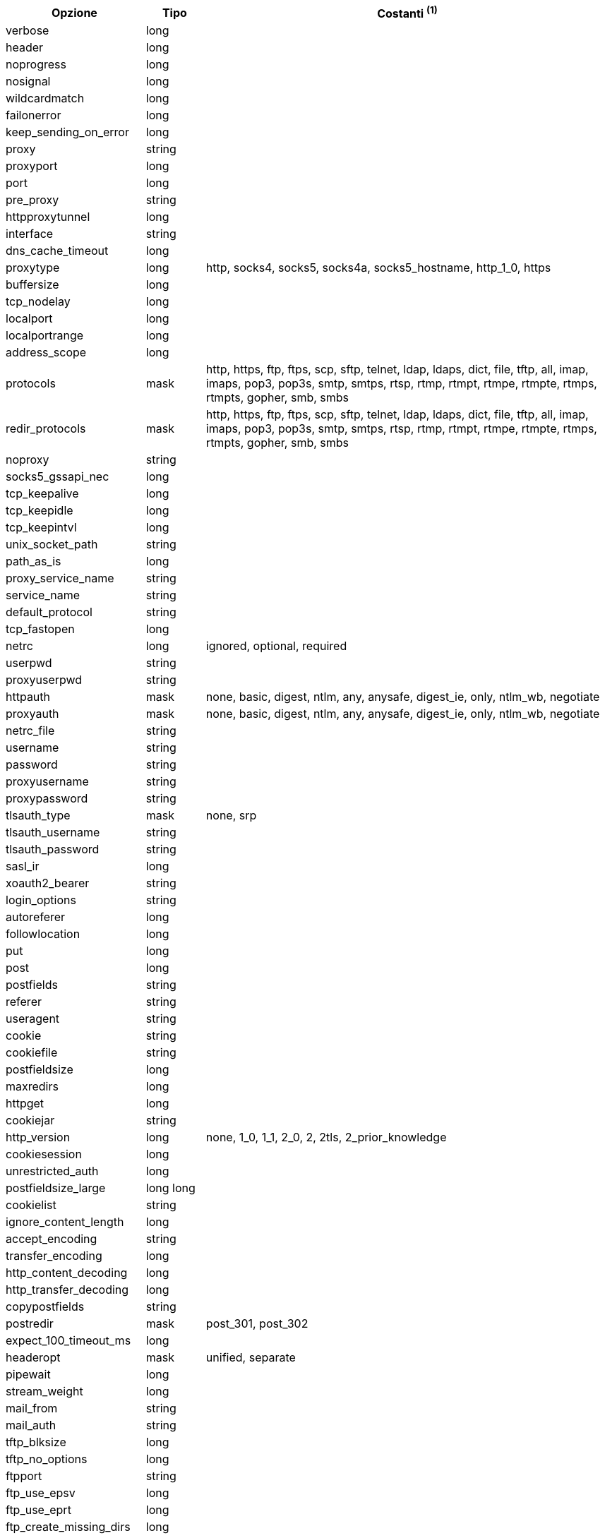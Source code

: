 //
// This file is auto-generated by script docgen.py.
// DO NOT EDIT BY HAND!
//
[width="100%",cols="2,^1,7",options="header"]
|===
| Opzione | Tipo | Costanti ^(1)^

| verbose | long |

| header | long |

| noprogress | long |

| nosignal | long |

| wildcardmatch | long |

| failonerror | long |

| keep_sending_on_error | long |

| proxy | string |

| proxyport | long |

| port | long |

| pre_proxy | string |

| httpproxytunnel | long |

| interface | string |

| dns_cache_timeout | long |

| proxytype | long | http, socks4, socks5, socks4a, socks5_hostname, http_1_0, https

| buffersize | long |

| tcp_nodelay | long |

| localport | long |

| localportrange | long |

| address_scope | long |

| protocols | mask | http, https, ftp, ftps, scp, sftp, telnet, ldap, ldaps, dict, file, tftp, all, imap, imaps, pop3, pop3s, smtp, smtps, rtsp, rtmp, rtmpt, rtmpe, rtmpte, rtmps, rtmpts, gopher, smb, smbs

| redir_protocols | mask | http, https, ftp, ftps, scp, sftp, telnet, ldap, ldaps, dict, file, tftp, all, imap, imaps, pop3, pop3s, smtp, smtps, rtsp, rtmp, rtmpt, rtmpe, rtmpte, rtmps, rtmpts, gopher, smb, smbs

| noproxy | string |

| socks5_gssapi_nec | long |

| tcp_keepalive | long |

| tcp_keepidle | long |

| tcp_keepintvl | long |

| unix_socket_path | string |

| path_as_is | long |

| proxy_service_name | string |

| service_name | string |

| default_protocol | string |

| tcp_fastopen | long |

| netrc | long | ignored, optional, required

| userpwd | string |

| proxyuserpwd | string |

| httpauth | mask | none, basic, digest, ntlm, any, anysafe, digest_ie, only, ntlm_wb, negotiate

| proxyauth | mask | none, basic, digest, ntlm, any, anysafe, digest_ie, only, ntlm_wb, negotiate

| netrc_file | string |

| username | string |

| password | string |

| proxyusername | string |

| proxypassword | string |

| tlsauth_type | mask | none, srp

| tlsauth_username | string |

| tlsauth_password | string |

| sasl_ir | long |

| xoauth2_bearer | string |

| login_options | string |

| autoreferer | long |

| followlocation | long |

| put | long |

| post | long |

| postfields | string |

| referer | string |

| useragent | string |

| cookie | string |

| cookiefile | string |

| postfieldsize | long |

| maxredirs | long |

| httpget | long |

| cookiejar | string |

| http_version | long | none, 1_0, 1_1, 2_0, 2, 2tls, 2_prior_knowledge

| cookiesession | long |

| unrestricted_auth | long |

| postfieldsize_large | long long |

| cookielist | string |

| ignore_content_length | long |

| accept_encoding | string |

| transfer_encoding | long |

| http_content_decoding | long |

| http_transfer_decoding | long |

| copypostfields | string |

| postredir | mask | post_301, post_302

| expect_100_timeout_ms | long |

| headeropt | mask | unified, separate

| pipewait | long |

| stream_weight | long |

| mail_from | string |

| mail_auth | string |

| tftp_blksize | long |

| tftp_no_options | long |

| ftpport | string |

| ftp_use_epsv | long |

| ftp_use_eprt | long |

| ftp_create_missing_dirs | long |

| ftp_response_timeout | long |

| ftpsslauth | long | default, ssl, tls

| ftp_account | string |

| ftp_skip_pasv_ip | long |

| ftp_filemethod | long | multicwd, nocwd, singlecwd

| ftp_alternative_to_user | string |

| ftp_ssl_ccc | long | ccc_none, ccc_active, ccc_passive

| dirlistonly | long |

| append | long |

| ftp_use_pret | long |

| rtsp_request | long | options, describe, announce, setup, play, pause, teardown, get_parameter, set_parameter, record, receive

| rtsp_session_id | string |

| rtsp_stream_uri | string |

| rtsp_transport | string |

| rtsp_client_cseq | long |

| rtsp_server_cseq | long |

| crlf | long |

| range | string |

| resume_from | long |

| customrequest | string |

| nobody | long |

| infilesize | long |

| upload | long |

| timecondition | long | none, ifmodsince, ifunmodsince, lastmod

| timevalue | long |

| transfertext | long |

| filetime | long |

| maxfilesize | long |

| proxy_transfer_mode | long |

| resume_from_large | long long |

| infilesize_large | long long |

| maxfilesize_large | long long |

| timeout | long |

| low_speed_limit | long |

| low_speed_time | long |

| fresh_connect | long |

| forbid_reuse | long |

| connecttimeout | long |

| ipresolve | long | whatever, v4, v6

| connect_only | long |

| max_send_speed_large | long long |

| max_recv_speed_large | long long |

| timeout_ms | long |

| connecttimeout_ms | long |

| maxconnects | long |

| use_ssl | long | none, try, control, all

| dns_servers | string |

| accepttimeout_ms | long |

| dns_interface | string |

| dns_local_ip4 | string |

| dns_local_ip6 | string |

| sslcert | string |

| sslversion | long | default, tlsv1, sslv2, sslv3, tlsv1_0, tlsv1_1, tlsv1_2, tlsv1_3

| ssl_verifypeer | long |

| cainfo | string |

| random_file | string |

| egdsocket | string |

| ssl_verifyhost | long |

| ssl_cipher_list | string |

| sslcerttype | string |

| sslkey | string |

| sslkeytype | string |

| sslengine | string |

| sslengine_default | long |

| capath | string |

| ssl_sessionid_cache | long |

| krblevel | string |

| keypasswd | string |

| issuercert | string |

| crlfile | string |

| certinfo | long |

| gssapi_delegation | long | none, policy_flag, flag

| ssl_options | long | allow_beast, no_revoke

| ssl_enable_alpn | long |

| ssl_enable_npn | long |

| pinnedpublickey | string |

| ssl_verifystatus | long |

| ssl_falsestart | long |

| proxy_cainfo | string |

| proxy_capath | string |

| proxy_crlfile | string |

| proxy_keypasswd | string |

| proxy_pinnedpublickey | string |

| proxy_sslcert | string |

| proxy_sslcerttype | string |

| proxy_sslkey | string |

| proxy_sslkeytype | string |

| proxy_sslversion | long | default, tlsv1, sslv2, sslv3, tlsv1_0, tlsv1_1, tlsv1_2, tlsv1_3

| proxy_ssl_options | long | allow_beast, no_revoke

| proxy_ssl_verifyhost | long |

| proxy_ssl_verifypeer | long |

| proxy_tlsauth_password | string |

| proxy_tlsauth_type | string |

| proxy_tlsauth_username | string |

| ssh_auth_types | mask | none, policy_flag, flag

| ssh_public_keyfile | string |

| ssh_private_keyfile | string |

| ssh_host_public_key_md5 | string |

| ssh_knownhosts | string |

| new_file_perms | long |

| new_directory_perms | long |

|===
